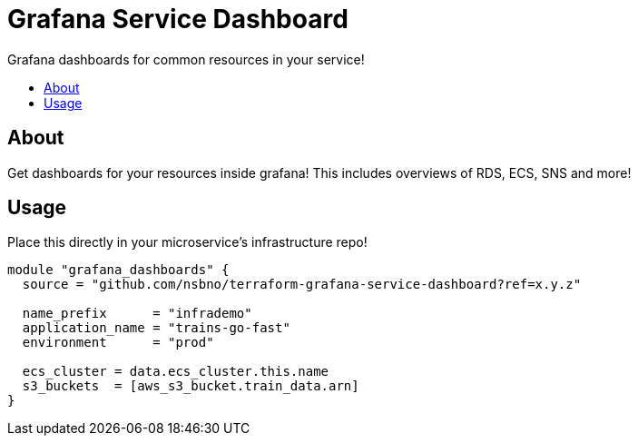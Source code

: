 = Grafana Service Dashboard
:!toc-title:
:!toc-placement:
:toc:

Grafana dashboards for common resources in your service!

toc::[]

== About
Get dashboards for your resources inside grafana!
This includes overviews of RDS, ECS, SNS and more!

== Usage

Place this directly in your microservice's infrastructure repo!

[source, hcl]
----
module "grafana_dashboards" {
  source = "github.com/nsbno/terraform-grafana-service-dashboard?ref=x.y.z"

  name_prefix      = "infrademo"
  application_name = "trains-go-fast"
  environment      = "prod"

  ecs_cluster = data.ecs_cluster.this.name
  s3_buckets  = [aws_s3_bucket.train_data.arn]
}
----
